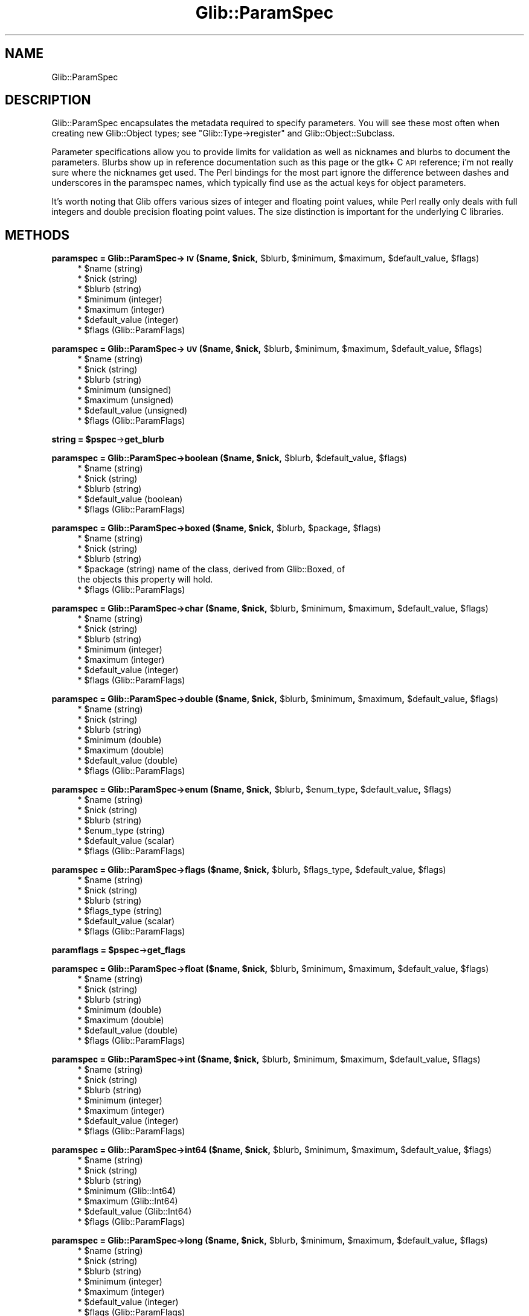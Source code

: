 .\" Automatically generated by Pod::Man v1.37, Pod::Parser v1.32
.\"
.\" Standard preamble:
.\" ========================================================================
.de Sh \" Subsection heading
.br
.if t .Sp
.ne 5
.PP
\fB\\$1\fR
.PP
..
.de Sp \" Vertical space (when we can't use .PP)
.if t .sp .5v
.if n .sp
..
.de Vb \" Begin verbatim text
.ft CW
.nf
.ne \\$1
..
.de Ve \" End verbatim text
.ft R
.fi
..
.\" Set up some character translations and predefined strings.  \*(-- will
.\" give an unbreakable dash, \*(PI will give pi, \*(L" will give a left
.\" double quote, and \*(R" will give a right double quote.  \*(C+ will
.\" give a nicer C++.  Capital omega is used to do unbreakable dashes and
.\" therefore won't be available.  \*(C` and \*(C' expand to `' in nroff,
.\" nothing in troff, for use with C<>.
.tr \(*W-
.ds C+ C\v'-.1v'\h'-1p'\s-2+\h'-1p'+\s0\v'.1v'\h'-1p'
.ie n \{\
.    ds -- \(*W-
.    ds PI pi
.    if (\n(.H=4u)&(1m=24u) .ds -- \(*W\h'-12u'\(*W\h'-12u'-\" diablo 10 pitch
.    if (\n(.H=4u)&(1m=20u) .ds -- \(*W\h'-12u'\(*W\h'-8u'-\"  diablo 12 pitch
.    ds L" ""
.    ds R" ""
.    ds C` ""
.    ds C' ""
'br\}
.el\{\
.    ds -- \|\(em\|
.    ds PI \(*p
.    ds L" ``
.    ds R" ''
'br\}
.\"
.\" If the F register is turned on, we'll generate index entries on stderr for
.\" titles (.TH), headers (.SH), subsections (.Sh), items (.Ip), and index
.\" entries marked with X<> in POD.  Of course, you'll have to process the
.\" output yourself in some meaningful fashion.
.if \nF \{\
.    de IX
.    tm Index:\\$1\t\\n%\t"\\$2"
..
.    nr % 0
.    rr F
.\}
.\"
.\" For nroff, turn off justification.  Always turn off hyphenation; it makes
.\" way too many mistakes in technical documents.
.hy 0
.if n .na
.\"
.\" Accent mark definitions (@(#)ms.acc 1.5 88/02/08 SMI; from UCB 4.2).
.\" Fear.  Run.  Save yourself.  No user-serviceable parts.
.    \" fudge factors for nroff and troff
.if n \{\
.    ds #H 0
.    ds #V .8m
.    ds #F .3m
.    ds #[ \f1
.    ds #] \fP
.\}
.if t \{\
.    ds #H ((1u-(\\\\n(.fu%2u))*.13m)
.    ds #V .6m
.    ds #F 0
.    ds #[ \&
.    ds #] \&
.\}
.    \" simple accents for nroff and troff
.if n \{\
.    ds ' \&
.    ds ` \&
.    ds ^ \&
.    ds , \&
.    ds ~ ~
.    ds /
.\}
.if t \{\
.    ds ' \\k:\h'-(\\n(.wu*8/10-\*(#H)'\'\h"|\\n:u"
.    ds ` \\k:\h'-(\\n(.wu*8/10-\*(#H)'\`\h'|\\n:u'
.    ds ^ \\k:\h'-(\\n(.wu*10/11-\*(#H)'^\h'|\\n:u'
.    ds , \\k:\h'-(\\n(.wu*8/10)',\h'|\\n:u'
.    ds ~ \\k:\h'-(\\n(.wu-\*(#H-.1m)'~\h'|\\n:u'
.    ds / \\k:\h'-(\\n(.wu*8/10-\*(#H)'\z\(sl\h'|\\n:u'
.\}
.    \" troff and (daisy-wheel) nroff accents
.ds : \\k:\h'-(\\n(.wu*8/10-\*(#H+.1m+\*(#F)'\v'-\*(#V'\z.\h'.2m+\*(#F'.\h'|\\n:u'\v'\*(#V'
.ds 8 \h'\*(#H'\(*b\h'-\*(#H'
.ds o \\k:\h'-(\\n(.wu+\w'\(de'u-\*(#H)/2u'\v'-.3n'\*(#[\z\(de\v'.3n'\h'|\\n:u'\*(#]
.ds d- \h'\*(#H'\(pd\h'-\w'~'u'\v'-.25m'\f2\(hy\fP\v'.25m'\h'-\*(#H'
.ds D- D\\k:\h'-\w'D'u'\v'-.11m'\z\(hy\v'.11m'\h'|\\n:u'
.ds th \*(#[\v'.3m'\s+1I\s-1\v'-.3m'\h'-(\w'I'u*2/3)'\s-1o\s+1\*(#]
.ds Th \*(#[\s+2I\s-2\h'-\w'I'u*3/5'\v'-.3m'o\v'.3m'\*(#]
.ds ae a\h'-(\w'a'u*4/10)'e
.ds Ae A\h'-(\w'A'u*4/10)'E
.    \" corrections for vroff
.if v .ds ~ \\k:\h'-(\\n(.wu*9/10-\*(#H)'\s-2\u~\d\s+2\h'|\\n:u'
.if v .ds ^ \\k:\h'-(\\n(.wu*10/11-\*(#H)'\v'-.4m'^\v'.4m'\h'|\\n:u'
.    \" for low resolution devices (crt and lpr)
.if \n(.H>23 .if \n(.V>19 \
\{\
.    ds : e
.    ds 8 ss
.    ds o a
.    ds d- d\h'-1'\(ga
.    ds D- D\h'-1'\(hy
.    ds th \o'bp'
.    ds Th \o'LP'
.    ds ae ae
.    ds Ae AE
.\}
.rm #[ #] #H #V #F C
.\" ========================================================================
.\"
.IX Title "Glib::ParamSpec 3pm"
.TH Glib::ParamSpec 3pm "2007-03-05" "perl v5.8.8" "User Contributed Perl Documentation"
.SH "NAME"
Glib::ParamSpec
.SH "DESCRIPTION"
.IX Header "DESCRIPTION"
Glib::ParamSpec encapsulates the metadata required to specify parameters.
You will see these most often when creating new Glib::Object types; see
\&\f(CW\*(C`Glib::Type\->register\*(C'\fR and Glib::Object::Subclass.
.PP
Parameter specifications allow you to provide limits for validation as 
well as nicknames and blurbs to document the parameters.  Blurbs show up
in reference documentation such as this page or the gtk+ C \s-1API\s0 reference;
i'm not really sure where the nicknames get used.  The Perl bindings for
the most part ignore the difference between dashes and underscores in
the paramspec names, which typically find use as the actual keys for 
object parameters.
.PP
It's worth noting that Glib offers various sizes of integer and floating
point values, while Perl really only deals with full integers and double
precision floating point values.  The size distinction is important for
the underlying C libraries.
.SH "METHODS"
.IX Header "METHODS"
.ie n .Sh "paramspec = Glib::ParamSpec\->\fB\s-1IV\s0\fP ($name, $nick\fP, \f(CW$blurb\fP, \f(CW$minimum\fP, \f(CW$maximum\fP, \f(CW$default_value\fP, \f(CW$flags)"
.el .Sh "paramspec = Glib::ParamSpec\->\fB\s-1IV\s0\fP ($name, \f(CW$nick\fP, \f(CW$blurb\fP, \f(CW$minimum\fP, \f(CW$maximum\fP, \f(CW$default_value\fP, \f(CW$flags\fP)"
.IX Subsection "paramspec = Glib::ParamSpec->IV ($name, $nick, $blurb, $minimum, $maximum, $default_value, $flags)"
.RS 4
.ie n .IP "* $name (string)" 4
.el .IP "* \f(CW$name\fR (string)" 4
.IX Item "$name (string)"
.PD 0
.ie n .IP "* $nick (string)" 4
.el .IP "* \f(CW$nick\fR (string)" 4
.IX Item "$nick (string)"
.ie n .IP "* $blurb (string)" 4
.el .IP "* \f(CW$blurb\fR (string)" 4
.IX Item "$blurb (string)"
.ie n .IP "* $minimum (integer)" 4
.el .IP "* \f(CW$minimum\fR (integer)" 4
.IX Item "$minimum (integer)"
.ie n .IP "* $maximum (integer)" 4
.el .IP "* \f(CW$maximum\fR (integer)" 4
.IX Item "$maximum (integer)"
.ie n .IP "* $default_value (integer)" 4
.el .IP "* \f(CW$default_value\fR (integer)" 4
.IX Item "$default_value (integer)"
.ie n .IP "* $flags (Glib::ParamFlags)" 4
.el .IP "* \f(CW$flags\fR (Glib::ParamFlags)" 4
.IX Item "$flags (Glib::ParamFlags)"
.RE
.RS 4
.RE
.PD
.ie n .Sh "paramspec = Glib::ParamSpec\->\fB\s-1UV\s0\fP ($name, $nick\fP, \f(CW$blurb\fP, \f(CW$minimum\fP, \f(CW$maximum\fP, \f(CW$default_value\fP, \f(CW$flags)"
.el .Sh "paramspec = Glib::ParamSpec\->\fB\s-1UV\s0\fP ($name, \f(CW$nick\fP, \f(CW$blurb\fP, \f(CW$minimum\fP, \f(CW$maximum\fP, \f(CW$default_value\fP, \f(CW$flags\fP)"
.IX Subsection "paramspec = Glib::ParamSpec->UV ($name, $nick, $blurb, $minimum, $maximum, $default_value, $flags)"
.RS 4
.ie n .IP "* $name (string)" 4
.el .IP "* \f(CW$name\fR (string)" 4
.IX Item "$name (string)"
.PD 0
.ie n .IP "* $nick (string)" 4
.el .IP "* \f(CW$nick\fR (string)" 4
.IX Item "$nick (string)"
.ie n .IP "* $blurb (string)" 4
.el .IP "* \f(CW$blurb\fR (string)" 4
.IX Item "$blurb (string)"
.ie n .IP "* $minimum (unsigned)" 4
.el .IP "* \f(CW$minimum\fR (unsigned)" 4
.IX Item "$minimum (unsigned)"
.ie n .IP "* $maximum (unsigned)" 4
.el .IP "* \f(CW$maximum\fR (unsigned)" 4
.IX Item "$maximum (unsigned)"
.ie n .IP "* $default_value (unsigned)" 4
.el .IP "* \f(CW$default_value\fR (unsigned)" 4
.IX Item "$default_value (unsigned)"
.ie n .IP "* $flags (Glib::ParamFlags)" 4
.el .IP "* \f(CW$flags\fR (Glib::ParamFlags)" 4
.IX Item "$flags (Glib::ParamFlags)"
.RE
.RS 4
.RE
.PD
.ie n .Sh "string = $pspec\fP\->\fBget_blurb"
.el .Sh "string = \f(CW$pspec\fP\->\fBget_blurb\fP"
.IX Subsection "string = $pspec->get_blurb"
.ie n .Sh "paramspec = Glib::ParamSpec\->\fBboolean\fP ($name, $nick\fP, \f(CW$blurb\fP, \f(CW$default_value\fP, \f(CW$flags)"
.el .Sh "paramspec = Glib::ParamSpec\->\fBboolean\fP ($name, \f(CW$nick\fP, \f(CW$blurb\fP, \f(CW$default_value\fP, \f(CW$flags\fP)"
.IX Subsection "paramspec = Glib::ParamSpec->boolean ($name, $nick, $blurb, $default_value, $flags)"
.RS 4
.ie n .IP "* $name (string)" 4
.el .IP "* \f(CW$name\fR (string)" 4
.IX Item "$name (string)"
.PD 0
.ie n .IP "* $nick (string)" 4
.el .IP "* \f(CW$nick\fR (string)" 4
.IX Item "$nick (string)"
.ie n .IP "* $blurb (string)" 4
.el .IP "* \f(CW$blurb\fR (string)" 4
.IX Item "$blurb (string)"
.ie n .IP "* $default_value (boolean)" 4
.el .IP "* \f(CW$default_value\fR (boolean)" 4
.IX Item "$default_value (boolean)"
.ie n .IP "* $flags (Glib::ParamFlags)" 4
.el .IP "* \f(CW$flags\fR (Glib::ParamFlags)" 4
.IX Item "$flags (Glib::ParamFlags)"
.RE
.RS 4
.RE
.PD
.ie n .Sh "paramspec = Glib::ParamSpec\->\fBboxed\fP ($name, $nick\fP, \f(CW$blurb\fP, \f(CW$package\fP, \f(CW$flags)"
.el .Sh "paramspec = Glib::ParamSpec\->\fBboxed\fP ($name, \f(CW$nick\fP, \f(CW$blurb\fP, \f(CW$package\fP, \f(CW$flags\fP)"
.IX Subsection "paramspec = Glib::ParamSpec->boxed ($name, $nick, $blurb, $package, $flags)"
.RS 4
.ie n .IP "* $name (string)" 4
.el .IP "* \f(CW$name\fR (string)" 4
.IX Item "$name (string)"
.PD 0
.ie n .IP "* $nick (string)" 4
.el .IP "* \f(CW$nick\fR (string)" 4
.IX Item "$nick (string)"
.ie n .IP "* $blurb (string)" 4
.el .IP "* \f(CW$blurb\fR (string)" 4
.IX Item "$blurb (string)"
.ie n .IP "* $package (string) name of the class, derived from Glib::Boxed, of the objects this property will hold." 4
.el .IP "* \f(CW$package\fR (string) name of the class, derived from Glib::Boxed, of the objects this property will hold." 4
.IX Item "$package (string) name of the class, derived from Glib::Boxed, of the objects this property will hold."
.ie n .IP "* $flags (Glib::ParamFlags)" 4
.el .IP "* \f(CW$flags\fR (Glib::ParamFlags)" 4
.IX Item "$flags (Glib::ParamFlags)"
.RE
.RS 4
.RE
.PD
.ie n .Sh "paramspec = Glib::ParamSpec\->\fBchar\fP ($name, $nick\fP, \f(CW$blurb\fP, \f(CW$minimum\fP, \f(CW$maximum\fP, \f(CW$default_value\fP, \f(CW$flags)"
.el .Sh "paramspec = Glib::ParamSpec\->\fBchar\fP ($name, \f(CW$nick\fP, \f(CW$blurb\fP, \f(CW$minimum\fP, \f(CW$maximum\fP, \f(CW$default_value\fP, \f(CW$flags\fP)"
.IX Subsection "paramspec = Glib::ParamSpec->char ($name, $nick, $blurb, $minimum, $maximum, $default_value, $flags)"
.RS 4
.ie n .IP "* $name (string)" 4
.el .IP "* \f(CW$name\fR (string)" 4
.IX Item "$name (string)"
.PD 0
.ie n .IP "* $nick (string)" 4
.el .IP "* \f(CW$nick\fR (string)" 4
.IX Item "$nick (string)"
.ie n .IP "* $blurb (string)" 4
.el .IP "* \f(CW$blurb\fR (string)" 4
.IX Item "$blurb (string)"
.ie n .IP "* $minimum (integer)" 4
.el .IP "* \f(CW$minimum\fR (integer)" 4
.IX Item "$minimum (integer)"
.ie n .IP "* $maximum (integer)" 4
.el .IP "* \f(CW$maximum\fR (integer)" 4
.IX Item "$maximum (integer)"
.ie n .IP "* $default_value (integer)" 4
.el .IP "* \f(CW$default_value\fR (integer)" 4
.IX Item "$default_value (integer)"
.ie n .IP "* $flags (Glib::ParamFlags)" 4
.el .IP "* \f(CW$flags\fR (Glib::ParamFlags)" 4
.IX Item "$flags (Glib::ParamFlags)"
.RE
.RS 4
.RE
.PD
.ie n .Sh "paramspec = Glib::ParamSpec\->\fBdouble\fP ($name, $nick\fP, \f(CW$blurb\fP, \f(CW$minimum\fP, \f(CW$maximum\fP, \f(CW$default_value\fP, \f(CW$flags)"
.el .Sh "paramspec = Glib::ParamSpec\->\fBdouble\fP ($name, \f(CW$nick\fP, \f(CW$blurb\fP, \f(CW$minimum\fP, \f(CW$maximum\fP, \f(CW$default_value\fP, \f(CW$flags\fP)"
.IX Subsection "paramspec = Glib::ParamSpec->double ($name, $nick, $blurb, $minimum, $maximum, $default_value, $flags)"
.RS 4
.ie n .IP "* $name (string)" 4
.el .IP "* \f(CW$name\fR (string)" 4
.IX Item "$name (string)"
.PD 0
.ie n .IP "* $nick (string)" 4
.el .IP "* \f(CW$nick\fR (string)" 4
.IX Item "$nick (string)"
.ie n .IP "* $blurb (string)" 4
.el .IP "* \f(CW$blurb\fR (string)" 4
.IX Item "$blurb (string)"
.ie n .IP "* $minimum (double)" 4
.el .IP "* \f(CW$minimum\fR (double)" 4
.IX Item "$minimum (double)"
.ie n .IP "* $maximum (double)" 4
.el .IP "* \f(CW$maximum\fR (double)" 4
.IX Item "$maximum (double)"
.ie n .IP "* $default_value (double)" 4
.el .IP "* \f(CW$default_value\fR (double)" 4
.IX Item "$default_value (double)"
.ie n .IP "* $flags (Glib::ParamFlags)" 4
.el .IP "* \f(CW$flags\fR (Glib::ParamFlags)" 4
.IX Item "$flags (Glib::ParamFlags)"
.RE
.RS 4
.RE
.PD
.ie n .Sh "paramspec = Glib::ParamSpec\->\fBenum\fP ($name, $nick\fP, \f(CW$blurb\fP, \f(CW$enum_type\fP, \f(CW$default_value\fP, \f(CW$flags)"
.el .Sh "paramspec = Glib::ParamSpec\->\fBenum\fP ($name, \f(CW$nick\fP, \f(CW$blurb\fP, \f(CW$enum_type\fP, \f(CW$default_value\fP, \f(CW$flags\fP)"
.IX Subsection "paramspec = Glib::ParamSpec->enum ($name, $nick, $blurb, $enum_type, $default_value, $flags)"
.RS 4
.ie n .IP "* $name (string)" 4
.el .IP "* \f(CW$name\fR (string)" 4
.IX Item "$name (string)"
.PD 0
.ie n .IP "* $nick (string)" 4
.el .IP "* \f(CW$nick\fR (string)" 4
.IX Item "$nick (string)"
.ie n .IP "* $blurb (string)" 4
.el .IP "* \f(CW$blurb\fR (string)" 4
.IX Item "$blurb (string)"
.ie n .IP "* $enum_type (string)" 4
.el .IP "* \f(CW$enum_type\fR (string)" 4
.IX Item "$enum_type (string)"
.ie n .IP "* $default_value (scalar)" 4
.el .IP "* \f(CW$default_value\fR (scalar)" 4
.IX Item "$default_value (scalar)"
.ie n .IP "* $flags (Glib::ParamFlags)" 4
.el .IP "* \f(CW$flags\fR (Glib::ParamFlags)" 4
.IX Item "$flags (Glib::ParamFlags)"
.RE
.RS 4
.RE
.PD
.ie n .Sh "paramspec = Glib::ParamSpec\->\fBflags\fP ($name, $nick\fP, \f(CW$blurb\fP, \f(CW$flags_type\fP, \f(CW$default_value\fP, \f(CW$flags)"
.el .Sh "paramspec = Glib::ParamSpec\->\fBflags\fP ($name, \f(CW$nick\fP, \f(CW$blurb\fP, \f(CW$flags_type\fP, \f(CW$default_value\fP, \f(CW$flags\fP)"
.IX Subsection "paramspec = Glib::ParamSpec->flags ($name, $nick, $blurb, $flags_type, $default_value, $flags)"
.RS 4
.ie n .IP "* $name (string)" 4
.el .IP "* \f(CW$name\fR (string)" 4
.IX Item "$name (string)"
.PD 0
.ie n .IP "* $nick (string)" 4
.el .IP "* \f(CW$nick\fR (string)" 4
.IX Item "$nick (string)"
.ie n .IP "* $blurb (string)" 4
.el .IP "* \f(CW$blurb\fR (string)" 4
.IX Item "$blurb (string)"
.ie n .IP "* $flags_type (string)" 4
.el .IP "* \f(CW$flags_type\fR (string)" 4
.IX Item "$flags_type (string)"
.ie n .IP "* $default_value (scalar)" 4
.el .IP "* \f(CW$default_value\fR (scalar)" 4
.IX Item "$default_value (scalar)"
.ie n .IP "* $flags (Glib::ParamFlags)" 4
.el .IP "* \f(CW$flags\fR (Glib::ParamFlags)" 4
.IX Item "$flags (Glib::ParamFlags)"
.RE
.RS 4
.RE
.PD
.ie n .Sh "paramflags = $pspec\fP\->\fBget_flags"
.el .Sh "paramflags = \f(CW$pspec\fP\->\fBget_flags\fP"
.IX Subsection "paramflags = $pspec->get_flags"
.ie n .Sh "paramspec = Glib::ParamSpec\->\fBfloat\fP ($name, $nick\fP, \f(CW$blurb\fP, \f(CW$minimum\fP, \f(CW$maximum\fP, \f(CW$default_value\fP, \f(CW$flags)"
.el .Sh "paramspec = Glib::ParamSpec\->\fBfloat\fP ($name, \f(CW$nick\fP, \f(CW$blurb\fP, \f(CW$minimum\fP, \f(CW$maximum\fP, \f(CW$default_value\fP, \f(CW$flags\fP)"
.IX Subsection "paramspec = Glib::ParamSpec->float ($name, $nick, $blurb, $minimum, $maximum, $default_value, $flags)"
.RS 4
.ie n .IP "* $name (string)" 4
.el .IP "* \f(CW$name\fR (string)" 4
.IX Item "$name (string)"
.PD 0
.ie n .IP "* $nick (string)" 4
.el .IP "* \f(CW$nick\fR (string)" 4
.IX Item "$nick (string)"
.ie n .IP "* $blurb (string)" 4
.el .IP "* \f(CW$blurb\fR (string)" 4
.IX Item "$blurb (string)"
.ie n .IP "* $minimum (double)" 4
.el .IP "* \f(CW$minimum\fR (double)" 4
.IX Item "$minimum (double)"
.ie n .IP "* $maximum (double)" 4
.el .IP "* \f(CW$maximum\fR (double)" 4
.IX Item "$maximum (double)"
.ie n .IP "* $default_value (double)" 4
.el .IP "* \f(CW$default_value\fR (double)" 4
.IX Item "$default_value (double)"
.ie n .IP "* $flags (Glib::ParamFlags)" 4
.el .IP "* \f(CW$flags\fR (Glib::ParamFlags)" 4
.IX Item "$flags (Glib::ParamFlags)"
.RE
.RS 4
.RE
.PD
.ie n .Sh "paramspec = Glib::ParamSpec\->\fBint\fP ($name, $nick\fP, \f(CW$blurb\fP, \f(CW$minimum\fP, \f(CW$maximum\fP, \f(CW$default_value\fP, \f(CW$flags)"
.el .Sh "paramspec = Glib::ParamSpec\->\fBint\fP ($name, \f(CW$nick\fP, \f(CW$blurb\fP, \f(CW$minimum\fP, \f(CW$maximum\fP, \f(CW$default_value\fP, \f(CW$flags\fP)"
.IX Subsection "paramspec = Glib::ParamSpec->int ($name, $nick, $blurb, $minimum, $maximum, $default_value, $flags)"
.RS 4
.ie n .IP "* $name (string)" 4
.el .IP "* \f(CW$name\fR (string)" 4
.IX Item "$name (string)"
.PD 0
.ie n .IP "* $nick (string)" 4
.el .IP "* \f(CW$nick\fR (string)" 4
.IX Item "$nick (string)"
.ie n .IP "* $blurb (string)" 4
.el .IP "* \f(CW$blurb\fR (string)" 4
.IX Item "$blurb (string)"
.ie n .IP "* $minimum (integer)" 4
.el .IP "* \f(CW$minimum\fR (integer)" 4
.IX Item "$minimum (integer)"
.ie n .IP "* $maximum (integer)" 4
.el .IP "* \f(CW$maximum\fR (integer)" 4
.IX Item "$maximum (integer)"
.ie n .IP "* $default_value (integer)" 4
.el .IP "* \f(CW$default_value\fR (integer)" 4
.IX Item "$default_value (integer)"
.ie n .IP "* $flags (Glib::ParamFlags)" 4
.el .IP "* \f(CW$flags\fR (Glib::ParamFlags)" 4
.IX Item "$flags (Glib::ParamFlags)"
.RE
.RS 4
.RE
.PD
.ie n .Sh "paramspec = Glib::ParamSpec\->\fBint64\fP ($name, $nick\fP, \f(CW$blurb\fP, \f(CW$minimum\fP, \f(CW$maximum\fP, \f(CW$default_value\fP, \f(CW$flags)"
.el .Sh "paramspec = Glib::ParamSpec\->\fBint64\fP ($name, \f(CW$nick\fP, \f(CW$blurb\fP, \f(CW$minimum\fP, \f(CW$maximum\fP, \f(CW$default_value\fP, \f(CW$flags\fP)"
.IX Subsection "paramspec = Glib::ParamSpec->int64 ($name, $nick, $blurb, $minimum, $maximum, $default_value, $flags)"
.RS 4
.ie n .IP "* $name (string)" 4
.el .IP "* \f(CW$name\fR (string)" 4
.IX Item "$name (string)"
.PD 0
.ie n .IP "* $nick (string)" 4
.el .IP "* \f(CW$nick\fR (string)" 4
.IX Item "$nick (string)"
.ie n .IP "* $blurb (string)" 4
.el .IP "* \f(CW$blurb\fR (string)" 4
.IX Item "$blurb (string)"
.ie n .IP "* $minimum (Glib::Int64)" 4
.el .IP "* \f(CW$minimum\fR (Glib::Int64)" 4
.IX Item "$minimum (Glib::Int64)"
.ie n .IP "* $maximum (Glib::Int64)" 4
.el .IP "* \f(CW$maximum\fR (Glib::Int64)" 4
.IX Item "$maximum (Glib::Int64)"
.ie n .IP "* $default_value (Glib::Int64)" 4
.el .IP "* \f(CW$default_value\fR (Glib::Int64)" 4
.IX Item "$default_value (Glib::Int64)"
.ie n .IP "* $flags (Glib::ParamFlags)" 4
.el .IP "* \f(CW$flags\fR (Glib::ParamFlags)" 4
.IX Item "$flags (Glib::ParamFlags)"
.RE
.RS 4
.RE
.PD
.ie n .Sh "paramspec = Glib::ParamSpec\->\fBlong\fP ($name, $nick\fP, \f(CW$blurb\fP, \f(CW$minimum\fP, \f(CW$maximum\fP, \f(CW$default_value\fP, \f(CW$flags)"
.el .Sh "paramspec = Glib::ParamSpec\->\fBlong\fP ($name, \f(CW$nick\fP, \f(CW$blurb\fP, \f(CW$minimum\fP, \f(CW$maximum\fP, \f(CW$default_value\fP, \f(CW$flags\fP)"
.IX Subsection "paramspec = Glib::ParamSpec->long ($name, $nick, $blurb, $minimum, $maximum, $default_value, $flags)"
.RS 4
.ie n .IP "* $name (string)" 4
.el .IP "* \f(CW$name\fR (string)" 4
.IX Item "$name (string)"
.PD 0
.ie n .IP "* $nick (string)" 4
.el .IP "* \f(CW$nick\fR (string)" 4
.IX Item "$nick (string)"
.ie n .IP "* $blurb (string)" 4
.el .IP "* \f(CW$blurb\fR (string)" 4
.IX Item "$blurb (string)"
.ie n .IP "* $minimum (integer)" 4
.el .IP "* \f(CW$minimum\fR (integer)" 4
.IX Item "$minimum (integer)"
.ie n .IP "* $maximum (integer)" 4
.el .IP "* \f(CW$maximum\fR (integer)" 4
.IX Item "$maximum (integer)"
.ie n .IP "* $default_value (integer)" 4
.el .IP "* \f(CW$default_value\fR (integer)" 4
.IX Item "$default_value (integer)"
.ie n .IP "* $flags (Glib::ParamFlags)" 4
.el .IP "* \f(CW$flags\fR (Glib::ParamFlags)" 4
.IX Item "$flags (Glib::ParamFlags)"
.RE
.RS 4
.RE
.PD
.ie n .Sh "string = $paramspec\fP\->\fBget_name"
.el .Sh "string = \f(CW$paramspec\fP\->\fBget_name\fP"
.IX Subsection "string = $paramspec->get_name"
.RS 4
Dashes in the name are converted to underscores.
.RE
.ie n .Sh "string = $pspec\fP\->\fBget_nick"
.el .Sh "string = \f(CW$pspec\fP\->\fBget_nick\fP"
.IX Subsection "string = $pspec->get_nick"
.ie n .Sh "paramspec = Glib::ParamSpec\->\fBobject\fP ($name, $nick\fP, \f(CW$blurb\fP, \f(CW$package\fP, \f(CW$flags)"
.el .Sh "paramspec = Glib::ParamSpec\->\fBobject\fP ($name, \f(CW$nick\fP, \f(CW$blurb\fP, \f(CW$package\fP, \f(CW$flags\fP)"
.IX Subsection "paramspec = Glib::ParamSpec->object ($name, $nick, $blurb, $package, $flags)"
.RS 4
.ie n .IP "* $name (string)" 4
.el .IP "* \f(CW$name\fR (string)" 4
.IX Item "$name (string)"
.PD 0
.ie n .IP "* $nick (string)" 4
.el .IP "* \f(CW$nick\fR (string)" 4
.IX Item "$nick (string)"
.ie n .IP "* $blurb (string)" 4
.el .IP "* \f(CW$blurb\fR (string)" 4
.IX Item "$blurb (string)"
.ie n .IP "* $package (string) name of the class, derived from Glib::Object, of the objects this property will hold." 4
.el .IP "* \f(CW$package\fR (string) name of the class, derived from Glib::Object, of the objects this property will hold." 4
.IX Item "$package (string) name of the class, derived from Glib::Object, of the objects this property will hold."
.ie n .IP "* $flags (Glib::ParamFlags)" 4
.el .IP "* \f(CW$flags\fR (Glib::ParamFlags)" 4
.IX Item "$flags (Glib::ParamFlags)"
.RE
.RS 4
.RE
.PD
.ie n .Sh "string = $pspec\fP\->\fBget_owner_type"
.el .Sh "string = \f(CW$pspec\fP\->\fBget_owner_type\fP"
.IX Subsection "string = $pspec->get_owner_type"
.ie n .Sh "paramspec = Glib::ParamSpec\->\fBparam_spec\fP ($name, $nick\fP, \f(CW$blurb\fP, \f(CW$package\fP, \f(CW$flags)"
.el .Sh "paramspec = Glib::ParamSpec\->\fBparam_spec\fP ($name, \f(CW$nick\fP, \f(CW$blurb\fP, \f(CW$package\fP, \f(CW$flags\fP)"
.IX Subsection "paramspec = Glib::ParamSpec->param_spec ($name, $nick, $blurb, $package, $flags)"
.RS 4
.ie n .IP "* $name (string)" 4
.el .IP "* \f(CW$name\fR (string)" 4
.IX Item "$name (string)"
.PD 0
.ie n .IP "* $nick (string)" 4
.el .IP "* \f(CW$nick\fR (string)" 4
.IX Item "$nick (string)"
.ie n .IP "* $blurb (string)" 4
.el .IP "* \f(CW$blurb\fR (string)" 4
.IX Item "$blurb (string)"
.ie n .IP "* $package (string) name of the class, derived from Glib::ParamSpec, of the objects this property will hold." 4
.el .IP "* \f(CW$package\fR (string) name of the class, derived from Glib::ParamSpec, of the objects this property will hold." 4
.IX Item "$package (string) name of the class, derived from Glib::ParamSpec, of the objects this property will hold."
.ie n .IP "* $flags (Glib::ParamFlags)" 4
.el .IP "* \f(CW$flags\fR (Glib::ParamFlags)" 4
.IX Item "$flags (Glib::ParamFlags)"
.RE
.RS 4
.RE
.PD
.ie n .Sh "paramspec = Glib::ParamSpec\->\fBscalar\fP ($name, $nick\fP, \f(CW$blurb\fP, \f(CW$flags)"
.el .Sh "paramspec = Glib::ParamSpec\->\fBscalar\fP ($name, \f(CW$nick\fP, \f(CW$blurb\fP, \f(CW$flags\fP)"
.IX Subsection "paramspec = Glib::ParamSpec->scalar ($name, $nick, $blurb, $flags)"
.RS 4
.ie n .IP "* $name (string)" 4
.el .IP "* \f(CW$name\fR (string)" 4
.IX Item "$name (string)"
.PD 0
.ie n .IP "* $nick (string)" 4
.el .IP "* \f(CW$nick\fR (string)" 4
.IX Item "$nick (string)"
.ie n .IP "* $blurb (string)" 4
.el .IP "* \f(CW$blurb\fR (string)" 4
.IX Item "$blurb (string)"
.ie n .IP "* $flags (Glib::ParamFlags)" 4
.el .IP "* \f(CW$flags\fR (Glib::ParamFlags)" 4
.IX Item "$flags (Glib::ParamFlags)"
.RE
.RS 4
.PD
.Sp
ParamSpec to be used for any generic perl scalar, including references to
complex objects.
.RE
.ie n .Sh "paramspec = Glib::ParamSpec\->\fBstring\fP ($name, $nick\fP, \f(CW$blurb\fP, \f(CW$default_value\fP, \f(CW$flags)"
.el .Sh "paramspec = Glib::ParamSpec\->\fBstring\fP ($name, \f(CW$nick\fP, \f(CW$blurb\fP, \f(CW$default_value\fP, \f(CW$flags\fP)"
.IX Subsection "paramspec = Glib::ParamSpec->string ($name, $nick, $blurb, $default_value, $flags)"
.RS 4
.ie n .IP "* $name (string)" 4
.el .IP "* \f(CW$name\fR (string)" 4
.IX Item "$name (string)"
.PD 0
.ie n .IP "* $nick (string)" 4
.el .IP "* \f(CW$nick\fR (string)" 4
.IX Item "$nick (string)"
.ie n .IP "* $blurb (string)" 4
.el .IP "* \f(CW$blurb\fR (string)" 4
.IX Item "$blurb (string)"
.ie n .IP "* $default_value (string)" 4
.el .IP "* \f(CW$default_value\fR (string)" 4
.IX Item "$default_value (string)"
.ie n .IP "* $flags (Glib::ParamFlags)" 4
.el .IP "* \f(CW$flags\fR (Glib::ParamFlags)" 4
.IX Item "$flags (Glib::ParamFlags)"
.RE
.RS 4
.RE
.PD
.ie n .Sh "paramspec = Glib::ParamSpec\->\fBuchar\fP ($name, $nick\fP, \f(CW$blurb\fP, \f(CW$minimum\fP, \f(CW$maximum\fP, \f(CW$default_value\fP, \f(CW$flags)"
.el .Sh "paramspec = Glib::ParamSpec\->\fBuchar\fP ($name, \f(CW$nick\fP, \f(CW$blurb\fP, \f(CW$minimum\fP, \f(CW$maximum\fP, \f(CW$default_value\fP, \f(CW$flags\fP)"
.IX Subsection "paramspec = Glib::ParamSpec->uchar ($name, $nick, $blurb, $minimum, $maximum, $default_value, $flags)"
.RS 4
.ie n .IP "* $name (string)" 4
.el .IP "* \f(CW$name\fR (string)" 4
.IX Item "$name (string)"
.PD 0
.ie n .IP "* $nick (string)" 4
.el .IP "* \f(CW$nick\fR (string)" 4
.IX Item "$nick (string)"
.ie n .IP "* $blurb (string)" 4
.el .IP "* \f(CW$blurb\fR (string)" 4
.IX Item "$blurb (string)"
.ie n .IP "* $minimum (unsigned)" 4
.el .IP "* \f(CW$minimum\fR (unsigned)" 4
.IX Item "$minimum (unsigned)"
.ie n .IP "* $maximum (unsigned)" 4
.el .IP "* \f(CW$maximum\fR (unsigned)" 4
.IX Item "$maximum (unsigned)"
.ie n .IP "* $default_value (unsigned)" 4
.el .IP "* \f(CW$default_value\fR (unsigned)" 4
.IX Item "$default_value (unsigned)"
.ie n .IP "* $flags (Glib::ParamFlags)" 4
.el .IP "* \f(CW$flags\fR (Glib::ParamFlags)" 4
.IX Item "$flags (Glib::ParamFlags)"
.RE
.RS 4
.RE
.PD
.ie n .Sh "paramspec = Glib::ParamSpec\->\fBuint\fP ($name, $nick\fP, \f(CW$blurb\fP, \f(CW$minimum\fP, \f(CW$maximum\fP, \f(CW$default_value\fP, \f(CW$flags)"
.el .Sh "paramspec = Glib::ParamSpec\->\fBuint\fP ($name, \f(CW$nick\fP, \f(CW$blurb\fP, \f(CW$minimum\fP, \f(CW$maximum\fP, \f(CW$default_value\fP, \f(CW$flags\fP)"
.IX Subsection "paramspec = Glib::ParamSpec->uint ($name, $nick, $blurb, $minimum, $maximum, $default_value, $flags)"
.RS 4
.ie n .IP "* $name (string)" 4
.el .IP "* \f(CW$name\fR (string)" 4
.IX Item "$name (string)"
.PD 0
.ie n .IP "* $nick (string)" 4
.el .IP "* \f(CW$nick\fR (string)" 4
.IX Item "$nick (string)"
.ie n .IP "* $blurb (string)" 4
.el .IP "* \f(CW$blurb\fR (string)" 4
.IX Item "$blurb (string)"
.ie n .IP "* $minimum (unsigned)" 4
.el .IP "* \f(CW$minimum\fR (unsigned)" 4
.IX Item "$minimum (unsigned)"
.ie n .IP "* $maximum (unsigned)" 4
.el .IP "* \f(CW$maximum\fR (unsigned)" 4
.IX Item "$maximum (unsigned)"
.ie n .IP "* $default_value (unsigned)" 4
.el .IP "* \f(CW$default_value\fR (unsigned)" 4
.IX Item "$default_value (unsigned)"
.ie n .IP "* $flags (Glib::ParamFlags)" 4
.el .IP "* \f(CW$flags\fR (Glib::ParamFlags)" 4
.IX Item "$flags (Glib::ParamFlags)"
.RE
.RS 4
.RE
.PD
.ie n .Sh "paramspec = Glib::ParamSpec\->\fBuint64\fP ($name, $nick\fP, \f(CW$blurb\fP, \f(CW$minimum\fP, \f(CW$maximum\fP, \f(CW$default_value\fP, \f(CW$flags)"
.el .Sh "paramspec = Glib::ParamSpec\->\fBuint64\fP ($name, \f(CW$nick\fP, \f(CW$blurb\fP, \f(CW$minimum\fP, \f(CW$maximum\fP, \f(CW$default_value\fP, \f(CW$flags\fP)"
.IX Subsection "paramspec = Glib::ParamSpec->uint64 ($name, $nick, $blurb, $minimum, $maximum, $default_value, $flags)"
.RS 4
.ie n .IP "* $name (string)" 4
.el .IP "* \f(CW$name\fR (string)" 4
.IX Item "$name (string)"
.PD 0
.ie n .IP "* $nick (string)" 4
.el .IP "* \f(CW$nick\fR (string)" 4
.IX Item "$nick (string)"
.ie n .IP "* $blurb (string)" 4
.el .IP "* \f(CW$blurb\fR (string)" 4
.IX Item "$blurb (string)"
.ie n .IP "* $minimum (Glib::UInt64)" 4
.el .IP "* \f(CW$minimum\fR (Glib::UInt64)" 4
.IX Item "$minimum (Glib::UInt64)"
.ie n .IP "* $maximum (Glib::UInt64)" 4
.el .IP "* \f(CW$maximum\fR (Glib::UInt64)" 4
.IX Item "$maximum (Glib::UInt64)"
.ie n .IP "* $default_value (Glib::UInt64)" 4
.el .IP "* \f(CW$default_value\fR (Glib::UInt64)" 4
.IX Item "$default_value (Glib::UInt64)"
.ie n .IP "* $flags (Glib::ParamFlags)" 4
.el .IP "* \f(CW$flags\fR (Glib::ParamFlags)" 4
.IX Item "$flags (Glib::ParamFlags)"
.RE
.RS 4
.RE
.PD
.ie n .Sh "paramspec = Glib::ParamSpec\->\fBulong\fP ($name, $nick\fP, \f(CW$blurb\fP, \f(CW$minimum\fP, \f(CW$maximum\fP, \f(CW$default_value\fP, \f(CW$flags)"
.el .Sh "paramspec = Glib::ParamSpec\->\fBulong\fP ($name, \f(CW$nick\fP, \f(CW$blurb\fP, \f(CW$minimum\fP, \f(CW$maximum\fP, \f(CW$default_value\fP, \f(CW$flags\fP)"
.IX Subsection "paramspec = Glib::ParamSpec->ulong ($name, $nick, $blurb, $minimum, $maximum, $default_value, $flags)"
.RS 4
.ie n .IP "* $name (string)" 4
.el .IP "* \f(CW$name\fR (string)" 4
.IX Item "$name (string)"
.PD 0
.ie n .IP "* $nick (string)" 4
.el .IP "* \f(CW$nick\fR (string)" 4
.IX Item "$nick (string)"
.ie n .IP "* $blurb (string)" 4
.el .IP "* \f(CW$blurb\fR (string)" 4
.IX Item "$blurb (string)"
.ie n .IP "* $minimum (unsigned)" 4
.el .IP "* \f(CW$minimum\fR (unsigned)" 4
.IX Item "$minimum (unsigned)"
.ie n .IP "* $maximum (unsigned)" 4
.el .IP "* \f(CW$maximum\fR (unsigned)" 4
.IX Item "$maximum (unsigned)"
.ie n .IP "* $default_value (unsigned)" 4
.el .IP "* \f(CW$default_value\fR (unsigned)" 4
.IX Item "$default_value (unsigned)"
.ie n .IP "* $flags (Glib::ParamFlags)" 4
.el .IP "* \f(CW$flags\fR (Glib::ParamFlags)" 4
.IX Item "$flags (Glib::ParamFlags)"
.RE
.RS 4
.RE
.PD
.ie n .Sh "paramspec = Glib::ParamSpec\->\fBunichar\fP ($name, $nick\fP, \f(CW$blurb\fP, \f(CW$default_value\fP, \f(CW$flags)"
.el .Sh "paramspec = Glib::ParamSpec\->\fBunichar\fP ($name, \f(CW$nick\fP, \f(CW$blurb\fP, \f(CW$default_value\fP, \f(CW$flags\fP)"
.IX Subsection "paramspec = Glib::ParamSpec->unichar ($name, $nick, $blurb, $default_value, $flags)"
.RS 4
.ie n .IP "* $name (string)" 4
.el .IP "* \f(CW$name\fR (string)" 4
.IX Item "$name (string)"
.PD 0
.ie n .IP "* $nick (string)" 4
.el .IP "* \f(CW$nick\fR (string)" 4
.IX Item "$nick (string)"
.ie n .IP "* $blurb (string)" 4
.el .IP "* \f(CW$blurb\fR (string)" 4
.IX Item "$blurb (string)"
.ie n .IP "* $default_value (character)" 4
.el .IP "* \f(CW$default_value\fR (character)" 4
.IX Item "$default_value (character)"
.ie n .IP "* $flags (Glib::ParamFlags)" 4
.el .IP "* \f(CW$flags\fR (Glib::ParamFlags)" 4
.IX Item "$flags (Glib::ParamFlags)"
.RE
.RS 4
.RE
.PD
.ie n .Sh "string = $pspec\fP\->\fBget_value_type"
.el .Sh "string = \f(CW$pspec\fP\->\fBget_value_type\fP"
.IX Subsection "string = $pspec->get_value_type"
.SH "ENUMS AND FLAGS"
.IX Header "ENUMS AND FLAGS"
.Sh "flags Glib::ParamFlags"
.IX Subsection "flags Glib::ParamFlags"
.IP "* 'readable' / 'G_PARAM_READABLE'" 4
.IX Item "'readable' / 'G_PARAM_READABLE'"
.PD 0
.IP "* 'writable' / 'G_PARAM_WRITABLE'" 4
.IX Item "'writable' / 'G_PARAM_WRITABLE'"
.IP "* 'construct' / 'G_PARAM_CONSTRUCT'" 4
.IX Item "'construct' / 'G_PARAM_CONSTRUCT'"
.IP "* 'construct\-only' / 'G_PARAM_CONSTRUCT_ONLY'" 4
.IX Item "'construct-only' / 'G_PARAM_CONSTRUCT_ONLY'"
.IP "* 'lax\-validation' / 'G_PARAM_LAX_VALIDATION'" 4
.IX Item "'lax-validation' / 'G_PARAM_LAX_VALIDATION'"
.IP "* 'private' / 'G_PARAM_PRIVATE'" 4
.IX Item "'private' / 'G_PARAM_PRIVATE'"
.PD
.SH "SEE ALSO"
.IX Header "SEE ALSO"
Glib
.SH "COPYRIGHT"
.IX Header "COPYRIGHT"
Copyright (C) 2003\-2006 by the gtk2\-perl team.
.PP
This software is licensed under the \s-1LGPL\s0.  See Glib for a full notice.
